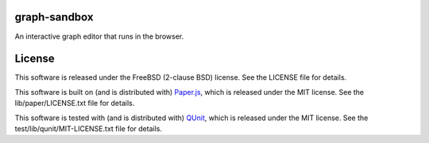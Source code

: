 graph-sandbox
=============

An interactive graph editor that runs in the browser.

License
=======

This software is released under the FreeBSD (2-clause BSD) license. See the LICENSE file for details.

This software is built on (and is distributed with) `Paper.js <http://paperjs.com/>`_, which is released under the MIT license. See the lib/paper/LICENSE.txt file for details.

This software is tested with (and is distributed with) `QUnit <http://qunitjs.com/>`_, which is released under the MIT license. See the test/lib/qunit/MIT-LICENSE.txt file for details.
